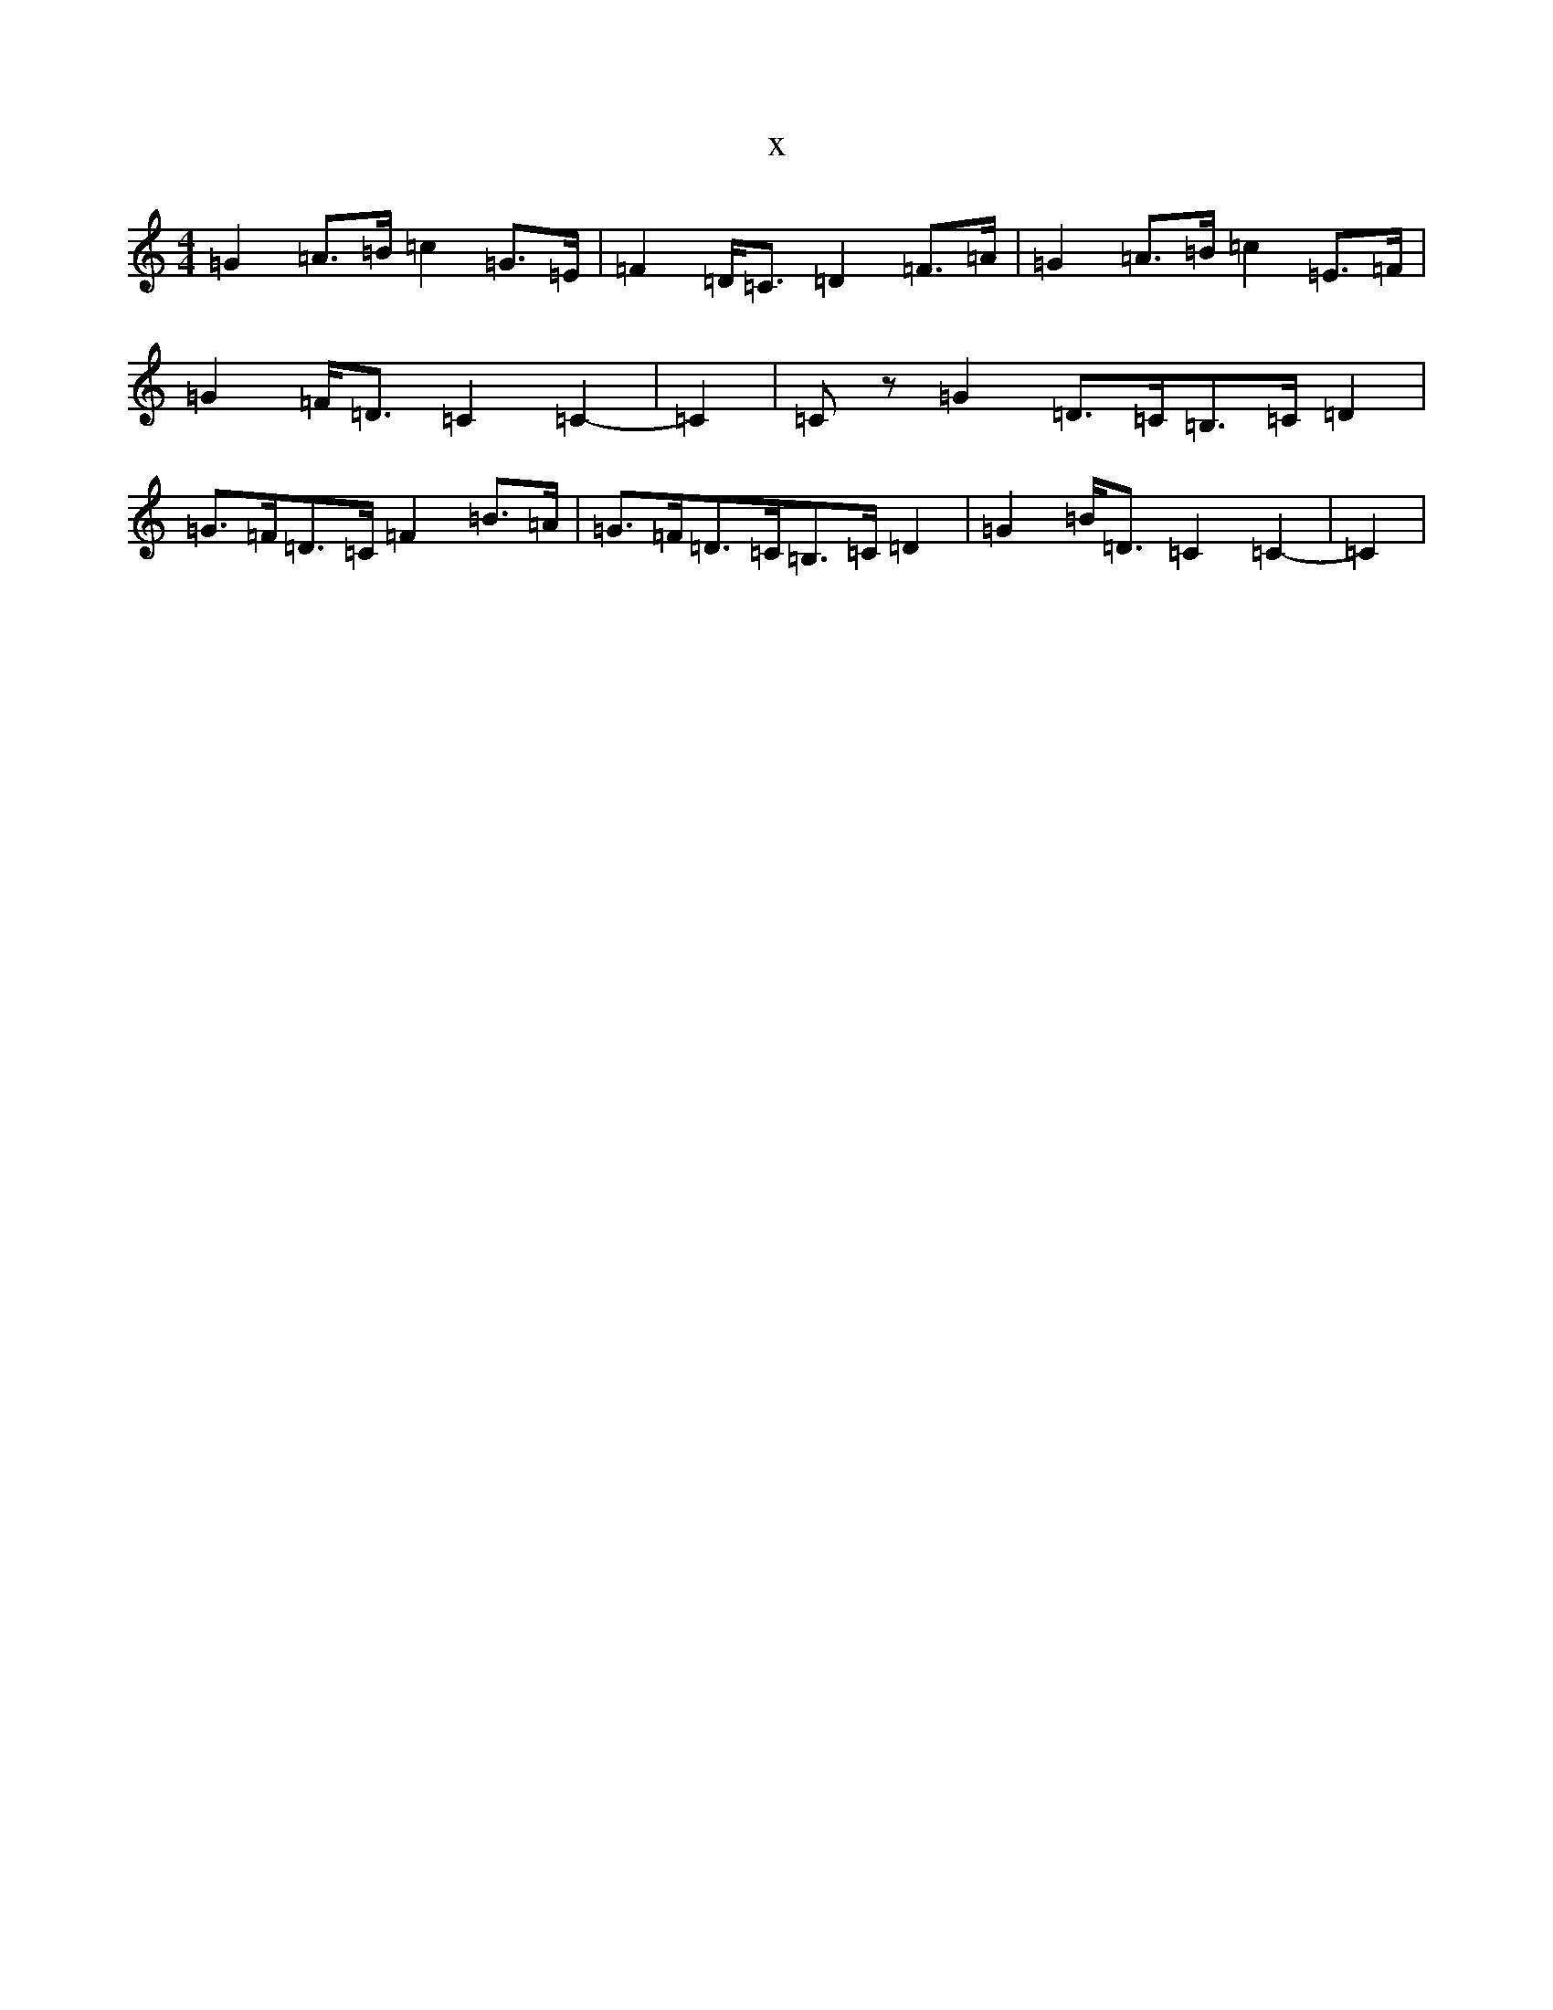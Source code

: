 X:5777
R: strathspey
S: https://thesession.org/tunes/10313#setting21339
T:x
L:1/8
M:4/4
K: C Major
=G2=A>=B=c2=G>=E|=F2=D<=C=D2=F>=A|=G2=A>=B=c2=E>=F|=G2=F<=D=C2=C2-|=C2|=Cz=G2=D>=C=B,>=C=D2|=G>=F=D>=C=F2=B>=A|=G>=F=D>=C=B,>=C=D2|=G2=B<=D=C2=C2-|=C2|
